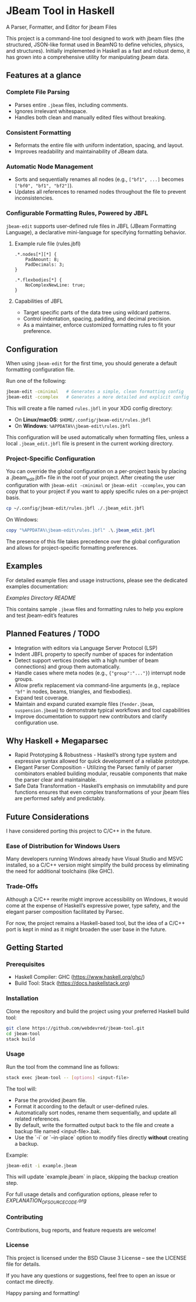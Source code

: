 * JBeam Tool in Haskell
A Parser, Formatter, and Editor for jbeam Files

This project is a command-line tool designed to work with jbeam files (the structured, JSON-like format used in BeamNG to define vehicles, physics, and structures). Initially implemented in Haskell as a fast and robust demo, it has grown into a comprehensive utility for manipulating jbeam data.

** Features at a glance

*** Complete File Parsing
- Parses entire =.jbeam= files, including comments.
- Ignores irrelevant whitespace.
- Handles both clean and manually edited files without breaking.

*** Consistent Formatting
- Reformats the entire file with uniform indentation, spacing, and layout.
- Improves readability and maintainability of JBeam data.

*** Automatic Node Management
- Sorts and sequentially renames all nodes (e.g., =["bf1", ...]= becomes =["bf0", "bf1", "bf2"]=).
- Updates all references to renamed nodes throughout the file to prevent inconsistencies.

*** Configurable Formatting Rules, Powered by JBFL
=jbeam-edit= supports user-defined rule files in JBFL (JBeam Formatting Language), a declarative mini-language for specifying formatting behavior.

**** Example rule file (rules.jbfl)

#+BEGIN_SRC jbfl
.*.nodes[*][*] {
    PadAmount: 8;
    PadDecimals: 3;
}

.*.flexbodies[*] {
    NoComplexNewLine: true;
}
#+END_SRC

**** Capabilities of JBFL
- Target specific parts of the data tree using wildcard patterns.
- Control indentation, spacing, padding, and decimal precision.
- As a maintainer, enforce customized formatting rules to fit your preference.

** Configuration

When using =jbeam-edit= for the first time, you should generate a default formatting configuration file.

Run one of the following:

#+BEGIN_SRC bash
jbeam-edit -cminimal   # Generates a simple, clean formatting config
jbeam-edit -ccomplex   # Generates a more detailed and explicit config
#+END_SRC

This will create a file named =rules.jbfl= in your XDG config directory:

- On **Linux/macOS**: =$HOME/.config/jbeam-edit/rules.jbfl=
- On **Windows**: =%APPDATA%\jbeam-edit\rules.jbfl=

This configuration will be used automatically when formatting files, unless a local =.jbeam_edit.jbfl= file is present in the current working directory.

*** Project-Specific Configuration

You can override the global configuration on a per-project basis by placing a .jbeam_edit.jbfl= file in the root of your project.
After creating the user configuration with =jbeam-edit -cminimal= or =jbeam-edit -ccomplex=, you can copy that to your project if you want to apply specific rules on a per-project basis.

#+BEGIN_SRC bash
cp ~/.config/jbeam-edit/rules.jbfl ./.jbeam_edit.jbfl
#+END_SRC

On Windows:

#+BEGIN_SRC powershell
copy "%APPDATA%\jbeam-edit\rules.jbfl" .\.jbeam_edit.jbfl
#+END_SRC

The presence of this file takes precedence over the global configuration and allows for project-specific formatting preferences.

** Examples

For detailed example files and usage instructions, please see the dedicated examples documentation:

[[examples/README.org][Examples Directory README]]

This contains sample =.jbeam= files and formatting rules to help you explore and test jbeam-edit’s features

** Planned Features / TODO

- Integration with editors via Language Server Protocol (LSP)
- Indent JBFL property to specify number of spaces for indentation
- Detect support vertices (nodes with a high number of beam connections) and group them automatically.
- Handle cases where meta nodes (e.g., ={"group":"..."}=) interrupt node groups.
- Allow prefix replacement via command-line arguments (e.g., replace ="bf"= in nodes, beams, triangles, and flexbodies).
- Expand test coverage.
- Maintain and expand curated example files (=fender.jbeam=, =suspension.jbeam=) to demonstrate typical workflows and tool capabilities
- Improve documentation to support new contributors and clarify configuration use.

** Why Haskell + Megaparsec

- Rapid Prototyping & Robustness - Haskell’s strong type system and expressive syntax allowed for quick development of a reliable prototype.
- Elegant Parser Composition - Utilizing the Parsec family of parser combinators enabled building modular, reusable components that make the parser clear and maintainable.
- Safe Data Transformation - Haskell’s emphasis on immutability and pure functions ensures that even complex transformations of your jbeam files are performed safely and predictably.

** Future Considerations

I have considered porting this project to C/C++ in the future.

*** Ease of Distribution for Windows Users
  Many developers running Windows already have Visual Studio and MSVC installed, so a C/C++ version might simplify the build process by eliminating the need for additional toolchains (like GHC).

*** Trade-Offs
  Although a C/C++ rewrite might improve accessibility on Windows, it would come at the expense of Haskell’s expressive power, type safety, and the elegant parser composition facilitated by Parsec.

For now, the project remains a Haskell-based tool, but the idea of a C/C++ port is kept in mind as it might broaden the user base in the future.

** Getting Started

*** Prerequisites

- Haskell Compiler: GHC (https://www.haskell.org/ghc/)
- Build Tool: Stack (https://docs.haskellstack.org)

*** Installation

Clone the repository and build the project using your preferred Haskell build tool:

#+BEGIN_SRC bash
git clone https://github.com/webdevred/jbeam-tool.git
cd jbeam-tool
stack build
#+END_SRC

*** Usage

Run the tool from the command line as follows:

#+BEGIN_SRC bash
stack exec jbeam-tool -- [options] <input-file>
#+END_SRC

The tool will:

- Parse the provided jbeam file.
- Format it according to the default or user-defined rules.
- Automatically sort nodes, rename them sequentially, and update all related references.
- By default, write the formatted output back to the file and create a backup file named <input-file>.bak.
- Use the `-i` or `--in-place` option to modify files directly **without** creating a backup.

Example:

#+BEGIN_SRC bash
jbeam-edit -i example.jbeam
#+END_SRC

This will update `example.jbeam` in place, skipping the backup creation step.

For full usage details and configuration options, please refer to [[EXPLANATION_OF_SOURCE_CODE.org][EXPLANATION_OF_SOURCE_CODE.org]]


*** Contributing

Contributions, bug reports, and feature requests are welcome!

*** License

This project is licensed under the BSD Clause 3 License – see the LICENSE file for details.

If you have any questions or suggestions, feel free to open an issue or contact me directly.

Happy parsing and formatting!
